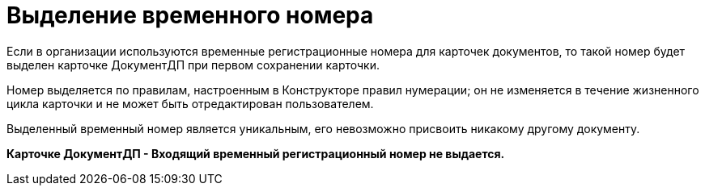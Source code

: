 = Выделение временного номера

Если в организации используются временные регистрационные номера для карточек документов, то такой номер будет выделен карточке ДокументДП при первом сохранении карточки.

Номер выделяется по правилам, настроенным в Конструкторе правил нумерации; он не изменяется в течение жизненного цикла карточки и не может быть отредактирован пользователем.

Выделенный временный номер является уникальным, его невозможно присвоить никакому другому документу.

*Карточке ДокументДП - Входящий временный регистрационный номер не выдается.*

